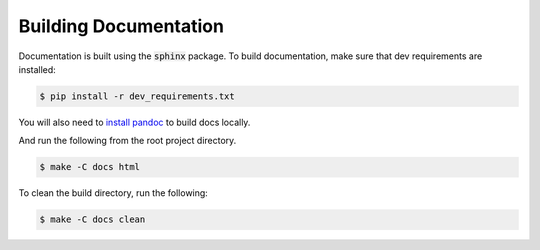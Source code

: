 Building Documentation
----------------------


Documentation is built using the :code:`sphinx` package.
To build documentation, make sure that dev requirements are installed:

.. code-block:: bash

    $ pip install -r dev_requirements.txt

You will also need to `install pandoc <http://pandoc.org/installing.html>`_ to build docs locally.

And run the following from the root project directory.

.. code-block:: bash

    $ make -C docs html

To clean the build directory, run the following:

.. code-block:: bash

    $ make -C docs clean

